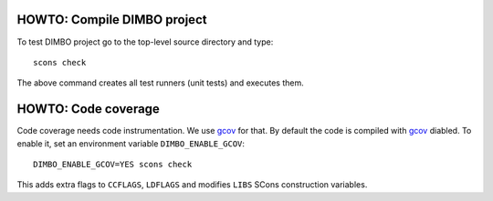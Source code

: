 HOWTO: Compile DIMBO project
````````````````````````````

To test DIMBO project go to the top-level source directory and type::

    scons check

The above command creates all test runners (unit tests) and executes them.

HOWTO: Code coverage
``````````````````````````

Code coverage needs code instrumentation. We use gcov_ for that. By default the
code is compiled with gcov_ diabled. To enable it, set an environment variable
``DIMBO_ENABLE_GCOV``::

    DIMBO_ENABLE_GCOV=YES scons check

This adds extra flags to ``CCFLAGS``, ``LDFLAGS`` and modifies ``LIBS`` SCons
construction variables.


.. _gcov: http://gcc.gnu.org/onlinedocs/gcc/Gcov.html

.. <!--- vim: set expandtab tabstop=2 shiftwidth=2 syntax=rst: -->
